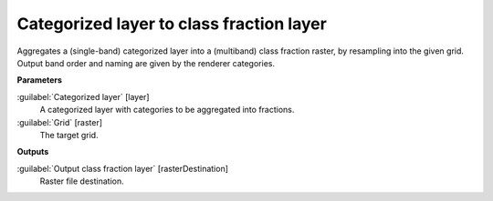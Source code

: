 .. _Categorized layer to class fraction layer:

*****************************************
Categorized layer to class fraction layer
*****************************************

Aggregates a (single-band) categorized layer into a (multiband) class fraction raster, by resampling into the given grid. Output band order and naming are given by the renderer categories.

**Parameters**


:guilabel:`Categorized layer` [layer]
    A categorized layer with categories to be aggregated into fractions.


:guilabel:`Grid` [raster]
    The target grid.

**Outputs**


:guilabel:`Output class fraction layer` [rasterDestination]
    Raster file destination.


